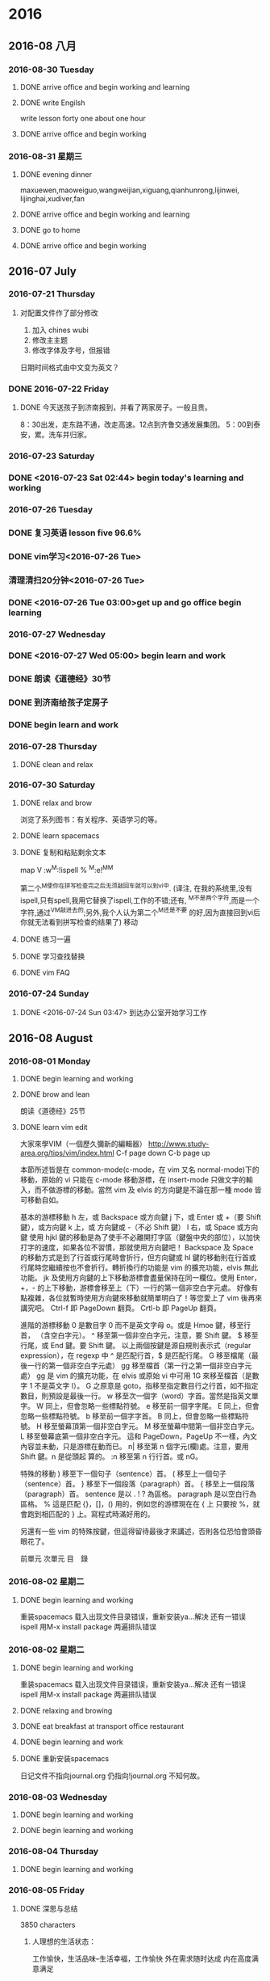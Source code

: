 
* 2016
** 2016-08 八月
*** 2016-08-30 Tuesday

**** DONE arrive office and begin working and learning
     CLOSED: [2016-08-30 Tue 05:13]
     :LOGBOOK:
     - State "DONE"       from "STARTED"    [2016-08-30 Tue 05:13]
     :END:

**** DONE write Engilsh
     CLOSED: [2016-08-30 二 09:00]
     :LOGBOOK:
     - State "DONE"       from "STARTED"    [2016-08-30 二 09:00]
     CLOCK: [2016-08-30 二 08:00]--[2016-08-30 二 09:00] =>  1:00
     :END:
write lesson forty one
about one hour

**** DONE arrive office and begin working
     CLOSED: [2016-08-30 二 14:05]
     :LOGBOOK:
     - State "DONE"       from "STARTED"    [2016-08-30 二 14:05]
     :END:
*** 2016-08-31 星期三

**** DONE evening dinner
     CLOSED: [2016-08-31 三 05:39]
     :LOGBOOK:
     - State "DONE"       from "STARTED"    [2016-08-31 三 05:39]
     :END:
maxuewen,maoweiguo,wangweijian,xiguang,qianhunrong,lijinwei,
lijinghai,xudiver,fan

**** DONE arrive office and begin working and learning
     CLOSED: [2016-08-31 三 08:01]
     :LOGBOOK:
     - State "DONE"       from "STARTED"    [2016-08-31 三 08:01]
     :END:

**** DONE go to home
     CLOSED: [2016-08-31 三 11:45]
     :LOGBOOK:
     - State "DONE"       from "STARTED"    [2016-08-31 三 11:45]
     :END:

**** DONE arrive office and begin working
     CLOSED: [2016-08-31 三 14:15]
     :LOGBOOK:
     - State "DONE"       from "STARTED"    [2016-08-31 三 14:15]
     :END:

** 2016-07 July
*** 2016-07-21 Thursday

**** 对配置文件作了部分修改
1. 加入 chines wubi
2. 修改主主题
3. 修改字体及字号，但报错
日期时间格式由中文变为英文？
*** DONE 2016-07-22 Friday
    CLOSED: [2016-07-22 Fri 19:10]
    :LOGBOOK:
    - State "DONE"       from "STARTED"    [2016-07-22 Fri 19:10]
    :END:

**** DONE 今天送孩子到济南报到，并看了两家房子。一般且贵。
     CLOSED: [2016-07-22 Fri 17:00]
     :LOGBOOK:
     - State "DONE"       from "STARTED"    [2016-07-22 Fri 19:13]
     CLOCK: [2016-07-22 Fri 08:30]--[2016-07-22 Fri 17:00] =>  8:30
     - State "STARTED"    from "DONE"       [2016-07-22 Fri 19:12]
     - State "DONE"       from "STARTED"    [2016-07-22 Fri 19:10]
     :END:
8：30出发，走东路不通，改走高速。12点到齐鲁交通发展集团。
5：00到泰安，累。洗车并归家。
*** 2016-07-23 Saturday

*** DONE <2016-07-23 Sat 02:44> begin today's learning and working
    CLOSED: [2016-07-23 Sat 02:46]
    :LOGBOOK:
    - State "DONE"       from "STARTED"    [2016-07-23 Sat 02:46]
    :END:
*** 2016-07-26 Tuesday

*** DONE 复习英语 lesson five 96.6%
    CLOSED: [2016-07-26 Tue 11:51]
    :LOGBOOK:
    - State "DONE"       from "STARTED"    [2016-07-26 Tue 11:51]
    CLOCK: [2016-07-26 Tue 11:28]--[2016-07-26 Tue 11:51] =>  0:23
    - State "STARTED"    from "WAITING"    [2016-07-26 Tue 11:28]
    - State "WAITING"    from "DONE"       [2016-07-26 Tue 09:17]
    - State "DONE"       from "STARTED"    [2016-07-26 Tue 09:17]
    CLOCK: [2016-07-26 Tue 09:16]--[2016-07-26 Tue 09:17] =>  0:01
    :END:

*** DONE vim学习<2016-07-26 Tue>
    CLOSED: [2016-07-26 Tue 09:09]
    :LOGBOOK:
    - State "DONE"       from "STARTED"    [2016-07-26 Tue 09:09]
    :END:
***  清理清扫20分钟<2016-07-26 Tue>
*** DONE <2016-07-26 Tue 03:00>get up and go office begin learning
    CLOSED: [2016-07-26 Tue 04:29]
    :LOGBOOK:
    - State "DONE"       from "STARTED"    [2016-07-26 Tue 04:29]
    - State "STARTED"    from "DONE"       [2016-07-26 Tue 04:28]
    - State "DONE"       from "STARTED"    [2016-07-26 Tue 04:27]
    CLOCK: [2016-07-26 Tue 03:23]--[2016-07-26 Tue 04:00] =>  0:37
    :END:
*** 2016-07-27 Wednesday

*** DONE <2016-07-27 Wed 05:00> begin learn and work
    CLOSED: [2016-07-27 Wed 06:14]
    :LOGBOOK:
    - State "DONE"       from "STARTED"    [2016-07-27 Wed 06:14]
    CLOCK: [2016-07-27 Wed 05:01]--[2016-07-27 Wed 05:03] =>  0:02
    :END:
*** DONE 朗读《道德经》30节
    CLOSED: [2016-07-27 Wed 06:13]
    :LOGBOOK:
    - State "DONE"       from "STARTED"    [2016-07-27 Wed 06:13]
    CLOCK: [2016-07-27 Wed 05:57]--[2016-07-27 Wed 06:13] =>  0:16
    :END:
*** DONE 到济南给孩子定房子
    CLOSED: [2016-07-27 Wed 14:25]
    :LOGBOOK:
    - State "DONE"       from "STARTED"    [2016-07-27 Wed 14:25]
    CLOCK: [2016-07-27 Wed 06:14]--[2016-07-27 Wed 14:25] =>  8:11
    :END:
*** DONE begin learn and work
    CLOSED: [2016-07-28 Thu 05:24]
    :LOGBOOK:
    - State "DONE"       from "STARTED"    [2016-07-28 Thu 05:24]
    CLOCK: [2016-07-28 Thu 04:02]--[2016-07-28 Thu 04:04] =>  0:02
    :END:
*** 2016-07-28 Thursday

**** DONE clean and relax
     CLOSED: [2016-07-28 Thu 06:51]
     :LOGBOOK:
     - State "DONE"       from "STARTED"    [2016-07-28 Thu 06:51]
     CLOCK: [2016-07-28 Thu 06:13]--[2016-07-28 Thu 06:51] =>  0:38
     :END:
*** 2016-07-30 Saturday

**** DONE relax and brow
     CLOSED: [2016-07-30 Sat 07:21]
     :LOGBOOK:
     - State "DONE"       from "STARTED"    [2016-07-30 Sat 07:21]
     CLOCK: [2016-07-30 Sat 06:03]--[2016-07-30 Sat 07:21] =>  1:18
     :END:
浏览了系列图书：有关程序、英语学习的等。

**** DONE learn spacemacs
     CLOSED: [2016-07-26 Tue 16:31]
     :LOGBOOK:
     - State "DONE"       from "STARTED"    [2016-07-26 Tue 16:31]
     :END:
**** DONE 复制和粘贴剩余文本
     CLOSED: [2016-07-29 Fri 15:09]
     :LOGBOOK:
     - State "DONE"       from "STARTED"    [2016-07-29 Fri 15:09]
     CLOCK: [2016-07-29 Fri 15:03]--[2016-07-29 Fri 15:09] =>  0:06
     :END:
  map V :w^M:!ispell % ^M:e!^M^M

  第二个^M使你在拼写检查完之后无须敲回车就可以到vi中.
  (译注, 在我的系统里,没有ispell,只有spell,我用它替换了ispell,工作的不错;还有,
  ^M不是两个字符,而是一个字符,通过^V^M敲进去的;另外,我个人认为第二个^M还是不要
  的好,因为直接回到vi后你就无法看到拼写检查的结果了)
   移动
**** DONE 练习一遍
     CLOSED: [2016-07-22 Fri 20:43]
     :LOGBOOK:
     - State "DONE"       from "STARTED"    [2016-07-22 Fri 20:43]
     CLOCK: [2016-07-22 Fri 20:25]--[2016-07-22 Fri 20:43] =>  0:18
     :END:
**** DONE 学习查找替换
     CLOSED: [2016-07-23 Sat 16:59]
     :LOGBOOK:
     - State "DONE"       from "STARTED"    [2016-07-23 Sat 16:59]
     CLOCK: [2016-07-23 Sat 16:45]--[2016-07-23 Sat 16:59] =>  0:14
     :END:
**** DONE vim FAQ

*** 2016-07-24 Sunday

**** DONE <2016-07-24 Sun 03:47> 到达办公室开始学习工作
     CLOSED: [2016-07-27 Wed 06:13]
     :LOGBOOK:
     - State "DONE"       from "STARTED"    [2016-07-27 Wed 06:13]
     CLOCK: [2016-07-24 Sun 03:48]--[2016-07-24 Sun 03:52] =>  0:04
     :END:
** 2016-08 August
*** 2016-08-01 Monday
**** DONE begin learning and working
     CLOSED: [2016-08-01 Mon 05:32]
     :LOGBOOK:
     - State "DONE"       from "STARTED"    [2016-08-01 Mon 05:32]
     CLOCK: [2016-08-01 Mon 03:38]--[2016-08-01 Mon 03:40] =>  0:02
     :END:

**** DONE brow and lean
     CLOSED: [2016-08-01 Mon 06:01]
     :LOGBOOK:
     - State "DONE"       from "STARTED"    [2016-08-01 Mon 06:01]
     CLOCK: [2016-08-01 Mon 05:35]--[2016-08-01 Mon 06:01] =>  0:26
     :END:
朗读《道德经》25节

**** DONE learn vim edit
     CLOSED: [2016-08-01 Mon 21:23]
     :LOGBOOK:
     - State "DONE"       from "STARTED"    [2016-08-01 Mon 21:23]
     CLOCK: [2016-08-01 Mon 19:29]--[2016-08-01 Mon 21:23] =>  1:54
     :END:
大家來學VIM（一個歷久彌新的編輯器）
http://www.study-area.org/tips/vim/index.html
C-f page down
C-b page up

本節所述皆是在 common-mode(c-mode，在 vim 又名 normal-mode)下的移動，原始的 vi 只能在 c-mode 移動游標，在 insert-mode 只做文字的輸入，而不做游標的移動。當然 vim 及 elvis 的方向鍵是不論在那一種 mode 皆可移動自如。


基本的游標移動
h  左，或 Backspace 或方向鍵
j  下，或 Enter 或 +（要 Shift 鍵），或方向鍵
k  上，或 方向鍵或 -（不必 Shift 鍵）
l  右，或 Space 或方向鍵
使用 hjkl 鍵的移動是為了使手不必離開打字區（鍵盤中央的部位），以加快打字的速度，如果各位不習慣，那就使用方向鍵吧！
Backspace 及 Space 的移動方式是到了行首或行尾時會折行，但方向鍵或 hl 鍵的移動則在行首或行尾時您繼續按也不會折行。轉折換行的功能是 vim 的擴充功能，elvis 無此功能。
jk 及使用方向鍵的上下移動游標會盡量保持在同一欄位。使用 Enter，+，- 的上下移動，游標會移至上（下）一行的第一個非空白字元處。
好像有點複雜，各位就暫時使用方向鍵來移動就簡單明白了！等您愛上了 vim 後再來講究吧。
 Ctrl-f    即 PageDown 翻頁。
Crtl-b    即 PageUp 翻頁。


進階的游標移動
0  是數目字 0 而不是英文字母 o。或是 Hmoe 鍵，移至行首，
   （含空白字元）。
^  移至第一個非空白字元，注意，要 Shift 鍵。
$  移至行尾，或 End 鍵。要 Shift 鍵。
以上兩個按鍵是源自規則表示式（regular expression），在 regexp 中 ^ 是匹配行首，$ 是匹配行尾。
 G  移至檔尾（最後一行的第一個非空白字元處）
gg 移至檔首（第一行之第一個非空白字元處）
gg 是 vim 的擴充功能，在 elvis 或原始 vi 中可用 1G 來移至檔首（是數字 1 不是英文字 l）。
G 之原意是 goto，指移至指定數目行之行首，如不指定數目，則預設是最後一行。
 w  移至次一個字（word）字首。當然是指英文單字。
W  同上，但會忽略一些標點符號。
e  移至前一個字字尾。
E  同上，但會忽略一些標點符號。
b  移至前一個字字首。
B  同上，但會忽略一些標點符號。
H  移至螢幕頂第一個非空白字元。
M  移至螢幕中間第一個非空白字元。
L  移至螢幕底第一個非空白字元。
這和 PageDown，PageUp 不一樣，內文內容並未動，只是游標在動而已。
 n| 移至第 n 個字元(欄)處。注意，要用 Shift 鍵。n 是從頭起
   算的。
:n 移至第 n 行行首。或 nG。


特殊的移動
)  移至下一個句子（sentence）首。
(  移至上一個句子（sentence）首。
}  移至下一個段落（paragraph）首。
{  移至上一個段落（paragraph）首。
sentence 是以 . ! ? 為區格。
paragraph 是以空白行為區格。
 %  這是匹配 {}，[]，() 用的，例如您的游標現在在 { 上
   只要按 %，就會跑到相匹配的 } 上。寫程式時滿好用的。


另還有一些 vim 的特殊按鍵，但這得留待最後才來講述，否則各位恐怕會頭昏眼花了。

前單元	次單元	目　錄

*** 2016-08-02 星期二

**** DONE begin learning and working
     CLOSED: [2016-08-02 Tue 05:13]
     :LOGBOOK:
     - State "DONE"       from "STARTED"    [2016-08-02 Tue 05:13]
     CLOCK: [2016-08-02 二 05:02]--[2016-08-02 Tue 05:13] =>  0:11

     :END:
重装spacemacs
载入出现文件目录错误，重新安装ya...解决
还有一错误ispell
用M-x install package 两遍排队错误

*** 2016-08-02 星期二

**** DONE begin learning and working
     CLOSED: [2016-08-02 Tue 05:13]
     :LOGBOOK:
     - State "DONE"       from "STARTED"    [2016-08-02 Tue 05:13]
     CLOCK: [2016-08-02 二 05:02]--[2016-08-02 Tue 05:13] =>  0:11

     :END:
重装spacemacs
载入出现文件目录错误，重新安装ya...解决
还有一错误ispell
用M-x install package 两遍排队错误

**** DONE relaxing and browing
     CLOSED: [2016-08-02 Tue 07:01]
     :LOGBOOK:
     - State "DONE"       from "STARTED"    [2016-08-02 Tue 07:01]
     CLOCK: [2016-08-02 Tue 06:49]--[2016-08-02 Tue 07:01] =>  0:12
     :END:

**** DONE eat breakfast at transport office restaurant
     CLOSED: [2016-08-02 Tue 08:09]
     :LOGBOOK:
     - State "DONE"       from "STARTED"    [2016-08-02 Tue 08:09]
     :END:

**** DONE begin learning and work
     CLOSED: [2016-08-02 Tue 11:28]
     :LOGBOOK:
     - State "DONE"       from "STARTED"    [2016-08-02 Tue 11:28]
     CLOCK: [2016-08-02 Tue 08:09]--[2016-08-02 Tue 08:11] =>  0:02
     :END:

**** DONE 重新安装spacemacs
     CLOSED: [2016-08-02 Tue 19:08]
     :LOGBOOK:
     - State "DONE"       from "STARTED"    [2016-08-02 Tue 19:08]
     CLOCK: [2016-08-02 Tue 18:50]--[2016-08-02 Tue 19:08] =>  0:18
     :END:
日记文件不指向journal.org 仍指向!journal.org
不知何故。
*** 2016-08-03 Wednesday

**** DONE begin learning and working
     CLOSED: [2016-08-03 Wed 06:36]
     :LOGBOOK:
     - State "DONE"       from "STARTED"    [2016-08-03 Wed 06:36]
     CLOCK: [2016-08-03 Wed 04:19]--[2016-08-03 Wed 04:24] =>  0:05
     :END:

**** DONE begin learning and working
     CLOSED: [2016-08-03 Wed 07:52]
     :LOGBOOK:
     - State "DONE"       from "STARTED"    [2016-08-03 Wed 07:52]
     :END:
*** 2016-08-04 Thursday

**** DONE begin learning and working
     CLOSED: [2016-08-04 Thu 07:01]
     :LOGBOOK:
     - State "DONE"       from "STARTED"    [2016-08-04 Thu 07:01]
     CLOCK: [2016-08-04 Thu 03:46]--[2016-08-04 Thu 03:48] =>  0:02
     :END:
*** 2016-08-05 Friday

**** DONE 深思与总结
     CLOSED: [2016-08-05 Fri 11:16]
     :LOGBOOK:
     - State "DONE"       from "STARTED"    [2016-08-05 Fri 11:16]
     CLOCK: [2016-08-05 Fri 08:54]--[2016-08-05 Fri 11:16] =>  2:22
     :END:
3850 characters
***** 人理想的生活状态：
 工作愉快，生活品味--生活幸福，工作愉快
 外在需求随时达成
 内在高度满意满足

****** 如何实现

******* 工作：
 终身学习，具有世界眼光及必备知识、技能
 实现当前工作环境中无压、自信、掌控一切。

******* 用最好的高效工具（到达同一目标：一个步行的人无法和一个开车的竞争）

******* 如：搞计算机一定要用：
 硬件：Mac book pro Mac pro
 手机：iphone(or sumsung)
 手表：iwatch(or Gear S2)
 ipad
 耳机：蓝牙4.0以上

******* 汽车：要么不买。安全，省心。
 B级车以上。你的生命比世界上任何一款车都贵。家庭离不了你。

******* 家居：环保

******* 饮食：无害、安全

******* 衣着：少次、品味。不着过期衣服。

******* 做精英就要过异于常人的生活，要比常人付出更多。

******* 软件：

******** 良好的生活及工作习惯

******** 精确管理自己的时间

******** 科学整理自己的知识构架并时时回顾、实践、提升、应用、推广。
（修之于身，其德乃真；修之于家，其德乃馀；修之于乡，其德乃长；修之于国，其德乃丰；修之于天下，其德乃普）
  全面：工作、管理、家庭、生活、时事、工具、语言等。
  例：

******** 编辑器：纯文本的-spacemacs
(即有vim的高效、智能、又有emacs的可扩充、定制。无可披敌，所向披)

******** GTD Getting Things Doing

******** Emacs Org

******** English learning

******* work:
  ERP
  Project: Redmaine
 E-learning: Moodle(mooc)
 big data:docker
 file manger: github
 dictionary:Youdao
 edit and print:Latex
 program language:C;Ruby;lisp;html 5
 database: Reails?
 application:only apple

 hero: emacs linux latex ruby Facebook google apple

***** 需要别人认同吗？no!

****** 在国人眼里：
正言若反。
知者不博，博者不知；
知者不言，言者不知；
信言不美，美言不信。
善者不辩，辩者不善。

上士闻道，勤而行之。
中士闻道，若存若亡。
下士闻道，大笑之。
不笑不足以为道。

常循准则：
千里之行，始于足下。
慎终如始。
欲先民，必以身后之。
欲上民，必以言下之。
善用人者，为之下。

既以为人已愈有，
既以与人已愈多。

行不言之教，
为而不恃，功成而弗居。
多言数穷，不如守中。
为而为争。

上善若水：
水善利万物而不争，处众人之所恶，故几于道。

物的态度：
金玉满堂，莫之能守；宝贵而骄，自遗其咎。
功遂身退，天之道也。

去甚、去奢、去泰

知人者智，自知者明。
胜人者有力，自胜者强。
知足者富。
强行者有志，不失其所者久。
死而不亡者寿。

质真若渝；大器晚成。
知足不辱，知止不殆。

祸莫大于不知足；咎莫大于欲得。

生而不有，为而不恃，长而不宰。是谓玄德。

祸兮福之所倚，
福兮祸之所伏。

困难于其易
为大于其细。
天下难事，必作于易。
天下大事，必作于细。
轻诺必寡信，多易必多难。

为之于未有，治之于未乱。

天之道，损有余而补不足。
人之道，损不足以奉有余。

有时间多读易经：中国人的至圣哲学

****** 我的改变：
始于工具的改变：Mac pro 2015年9月3号
学习Mac系统，高效、协同、共享。
开始学习管理：精细管理
查找工具：找到Redmine
布署实践，扩展到云、大数据、移动互联
知道了：docker
排版：latex
文件管理：github
纯文本编辑工具emacs,实践两个多月后深入学习
后又发现更好的：spacemacs 并学习vim高效、智能的编辑
知道了GTD Getting Things Doing
一个月后实践并逐步完善。

每天该干什么？干了什么？用时多少？都有详细的历程及记录。
为了更好地掌握最新知识，开始学习英语，从2015年10月开始，已历时半年以上。相当于学
前水平，小学一年级不到。
还不会说，一个一年级的学生可以与人无障碍交流，自己还达不到。
按自己学习中文的历程来学习英语，不求快，不功利，乐在其中。
随学随用，阅读英语原版手册，纯英文软件的使用，用英语记简单的笔记。
可以大大提高程序开发语言的学习实践效率。

****** 今后打算：在适当时机：
first:learn Lisp
Second: Learn Ruby
Third: database
Four: Big data
Five: Swift
apple app
At the sametime collect knowlege and sort and pushed.

******* work: three years fished ERP Moodle

 ISO 9001
 education notes
 Product quality evaluation
 fine management

******* 概念的提出及其内涵

 由笔者提出的"精细管理工程"，是指企业按照"五精四细"的思路与方法，对企业的管理进行
 精细化改造的工程。"五精四细"是精细管理工程的核心内容，其内涵是：

 五精

 1、精华：企业需要有效运用、创造、输出全球范围内的文化精华（含企业精神）、技术精
 华、智慧精华等来指导、促进企业的发展。

 2、精髓：企业管理科学众所周知，企业管理理论也已成熟，但深谙和运用管理精髓的企业
 家或企业管理者为数并不多，要想成为一个成功发展的企业，企业必须拥有那些为数不多的、
 深谙和运用企业管理精髓的企业家和一批企业管理者，只有这样，企业管理的精髓才能够在
 企业成功发展中得到充分运用忽然发展。

 3、精品：企业需要把握好产品质量精品的特性、处理好质量精品与零缺陷之间的关系，建
 立确保质量精品形成的体系，为企业形成核心竞争力和创建品牌奠定基础。

 4、精通：市场似江河与海洋，企业和客户的产品、原料等物流是流出和流入江河与海洋的
 水流，企业需要精致打造畅通于市场的渠道，精致建好畅通于客户的管道。

 5、精密：企业内部凡有分工协作和前后工序关系的部门与环节，其配合与协作需要精密；
 与企业生存、发展的环境的适宜性需要精密，与企业相关联的机构、客户、消费者的关系需
 要精密。

 四细

 1、细分市场和客户，全面准确把握市场变化和客户需求，企业发展战略和产品定位准。
 2、细分企业组织机构中的职能和岗位，企业管理体系健全，责权利明确、到位。
 3、细化分解每一个战略、决策、目标、任务、计划、指令，使之落实到人。
 4、细化企业管理制度的编制、实施、控制、检查、激励等程序、环节，做到制度到位。
 指在工作中,将各种任务分解明确,责任到人,严格要求,全面落实,既要从宏观上统筹,又要在
 微观上研究与落实.这个名词最初是由山西省灵时县教育局长田应松在2005年教育工作会议
 上提出,并被各行业广泛流传.

 管理学概念?


 将某项工作或者某个流程细化，使其具有可知性和可控性。通过细化，能够让员工真正了解
 这项工作或流程的每个环节或每个可能影响最终结果的因素，从而认识其规律；有了可知性
 才能有可控性，在可知性的基础之上，管理者和员工能够把握好每一个环节，规避不利因素，
 发挥有利因素使工作结果向想要的方向发展。?

 对地方政府投融资平台的管理启示

 精细管理所倡导的资源利用效率最大化、管理规范化和责任制度是值得投融资平台认真研究
 和借鉴的。

 第一，投融资平台要加强对存量资产的管理。目前，投融资平台的存量资产包括政府划入资
 产、自建资产和购入资产。这些资产中有许多经营性资产或者可阶段经营资产，比如公司名
 下房地产和整理完毕尚未出让的土地，可以通过租售方式增加平台的现金收入。

 第二，投融资平台管理需要跟进一步制度化。许多中小平台尚未建立起基本的管理制度框架，
 人浮于事。已制定的制度在执行过程中存在流程不合理、实施困难。为了提升集团的管理效
 率，提高员工执行力，平台规范化势在必行。

 第三，平台管理必须明确权责。责任制度是精细管理的核心，通过对平台内部流程执行责任
 的明晰化，建立企业员工的责任感是平台精细管理的关键。通过建立岗位说明书，明确员工
 责任。

 以上来源于 百度百科

 下学期工作安排与分工：

 平台布署与技术支撑：张青
 教学管理任务下达及管理：李倩
 所有设备进入ERP管理
 所有教学活动档案标准化、电子化、公开、共享、协同。
 每门课选取世界或国内现有内容建立在线课程。
 教师建立作业库并答疑、定成绩。平时成绩及每个学生成绩始终在线，供家长、教师、学习
 浏览。
 建立计算机科学知识库系统，大家共同搜集并书写。
 学生管理：陈振超
 全部学生进入ERP系统，实现自动考勤，统计。
 班主任是班级经理，学生顾员，体验ERP职业岗位。
*** 2016-08-06 Saturday

**** 昨天下午到济南
12：40出发2：40到济南，车程2小时。
打扫地板9次。基本就位。

**** DONE 今天早上3：00起。
     CLOSED: [2016-08-06 Sat 10:18]
     :LOGBOOK:
     - State "DONE"       from "STARTED"    [2016-08-06 Sat 10:18]
     CLOCK: [2016-08-06 Sat 10:17]--[2016-08-06 Sat 10:18] =>  0:01
     :END:
到车里复习三课。温故知新。真理。
知识学习到永远不忘才算完成。
特别是语言，达到听懂、会写、熟用。才行
不求快。只求会。
8:40给物业打电话，来修下水。最报还是自己做的。不过把手弄破了。以后要千万小心。活只能让别人干。
淋溶头移位完成。
其它已发短信给房主。没回。再落实。
*** 2016-08-08 Monday

**** DONE relax and listening Engish songs
     CLOSED: [2016-08-08 Mon 07:03]
     :LOGBOOK:
     - State "DONE"       from "STARTED"    [2016-08-08 Mon 07:03]
     CLOCK: [2016-08-08 Mon 06:27]--[2016-08-08 Mon 07:03] =>  0:36
     :END:

**** DONE notes
     CLOSED: [2016-08-08 一 11:49]
     :LOGBOOK:
     - State "DONE"       from "STARTED"    [2016-08-08 一 11:49]
     CLOCK: [2016-08-08 一 11:21]--[2016-08-08 一 11:49] =>  0:28
     :END:
作者：Bird Frank
链接：http://www.zhihu.com/question/19712884/answer/49422221
来源：知乎
著作权归作者所有，转载请联系作者获得授权。

我基本没有使用过vim，因此只针对Emacs的情况来说。其实最初是想针对
为什么有的程序员极度推崇 Vim 和 Emacs，却对 IDE 嗤之以鼻？?? - 编程这个问题进行
回答的，但是第一，我并不会对任何IDE或使用IDE的人“嗤之以鼻”，其次我也不认为一个认真的
Emacs用户会对IDE嗤之以鼻，因此就没法回答这个以“为什么”开头的问题了。后来发现我
想说的内容针对现在这个问题更合适，所以就发到这里来啦。


先说说Emacs和IDE比较的问题。Emacs不是一个简单的文本编辑器，能做到事情远远超过IDE。
如果只用Emacs来编写代码，那么相当于拿了一把瑞士军刀却只用它的主刀片。


说说我自己吧，以前我用Eclipse写J2EE软件，后来用Textmate写RoR软件；用Word写文档，
还要一个工具来画UML图，导出成图片后再插入Word文档。到了Mac上以后改用Pages，流程
还是差不多。用Evernote记笔记，用过一些GTD的软件来做任务管理，尝试过几次写博客，
都是在浏览器里直接编辑的那种。


目前这些任务都在Emacs里完成啦：

+ RoR的代码自然在Emacs里完成，前两个月刚在Emacs里配了Android的开发环境开始学习
  Android。iOS的软件还是用xCode，主要因为目前基本不做iOS的开发，只是偶尔看看别人
  的代码，做些小修改，因此暂时没有在Emacs里配开发环境。

+ 技术文档用org-mode写，然后导出成PDF；UML图用PlantUML画，在org-mode里一气呵成，
  再也不用在不同软件间倒来倒去了。而且可以在文档里插入带语法高亮的源代码，这一点
  我现在也不知道怎么在Word或Pages来实现。

+ Evernote的编辑功能实在太弱，又不支持Markdown，因此目前正在逐渐用org-mode来代替。
  用了deft插件，搜索笔记非常方便。

+ 博客的话用jekyll，自然也是在Emacs里用Markdown写，然后再发布到github上。这个答
  案就是在Emacs里写的，稍后只要做下```git push```就可以发布到我的博客上去了。

+ 任务管理也是用org-mode，接下去准备尝试把日程管理也从Calendar切换到org-mode来。

所有这些任务都有一个共同点，就是他们都有很多文字输入和编辑工作。如果象以前那样要
用不同软件来完成的话，每个软件的编辑功能多少都有些不同，强弱差别非常大。而统一使
用Emacs以后，虽然Emacs的学习曲线有些陡，但是只要学会了以后，在所有这些任务中都能
用到。而且因为专注一个软件，每天大量的时间使用它，很快就很学会和数量使用了。


Emacs有强大的定制功能，可以完全根据个人的习惯、喜好来把它“调教”成个人专属的功
能。而且这种“定制化”的投资对于上述的所有任务都有价值，投资回报超高。


可以说使用Emacs完成的任务越多，用在学习和定制化上的“投资”就越有价值。

使用Emacs的另一个原因是为了贯彻KISS（Keep It Simple）原则。有人可能觉得Emacs超复
杂，并且因此而望而却步，不愿意去学习它。但是一旦学会了，用一个Emacs来代替一堆其
它软件的时候，你就会发现生活一下子简单了很多。不再需要面对很多软件上面那些根本不
会用到的菜单、按钮，而只专注于完成日常任务所需要的那些最常用的功能上，然后用最有
效率的方式去完成它们。

作者：Bird Frank
链接：http://www.zhihu.com/question/19712884/answer/49422221
来源：知乎
著作权归作者所有，转载请联系作者获得授权。

我基本没有使用过vim，因此只针对Emacs的情况来说。其实最初是想针对
为什么有的程序员极度推崇 Vim 和 Emacs，却对 IDE 嗤之以鼻？?? - 编程这个问题进行
回答的，

但是第一，我并不会对任何IDE或使用IDE的人“嗤之以鼻”，其次我也不认为一个认真的
Emacs用户会对IDE嗤之以鼻，因此就没法回答这个以“为什么”开头的问题了。后来发现我
想说的内容针对现在这个问题更合适，所以就发到这里来啦。


先说说Emacs和IDE比较的问题。Emacs不是一个简单的文本编辑器，能做到事情远远超过IDE。
如果只用Emacs来编写代码，那么相当于拿了一把瑞士军刀却只用它的主刀片。


说说我自己吧，以前我用Eclipse写J2EE软件，后来用Textmate写RoR软件；用Word写文档，
还要一个工具来画UML图，导出成图片后再插入Word文档。到了Mac上以后改用Pages，流程
还是差不多。用Evernote记笔记，用过一些GTD的软件来做任务管理，尝试过几次写博客，
都是在浏览器里直接编辑的那种。


目前这些任务都在Emacs里完成啦：

+ RoR的代码自然在Emacs里完成，前两个月刚在Emacs里配了Android的开发环境开始学习
  Android。iOS的软件还是用xCode，主要因为目前基本不做iOS的开发，只是偶尔看看别人
  的代码，做些小修改，因此暂时没有在Emacs里配开发环境。
+ 技术文档用org-mode写，然后导出成PDF；UML图用PlantUML画，在org-mode里一气呵成，
  再也不用在不同软件间倒来倒去了。而且可以在文档里插入带语法高亮的源代码，这一点
  我现在也不知道怎么在Word或Pages来实现。
+ Evernote的编辑功能实在太弱，又不支持Markdown，因此目前正在逐渐用org-mode来代替。
  用了deft插件，搜索笔记非常方便。
+ 博客的话用jekyll，自然也是在Emacs里用Markdown写，然后再发布到github上。这个答
  案就是在Emacs里写的，稍后只要做下```git push```就可以发布到我的博客上去了。
+ 任务管理也是用org-mode，接下去准备尝试把日程管理也从Calendar切换到org-mode来。

所有这些任务都有一个共同点，就是他们都有很多文字输入和编辑工作。如果象以前那样要
用不同软件来完成的话，每个软件的编辑功能多少都有些不同，强弱差别非常大。而统一使
用Emacs以后，虽然Emacs的学习曲线有些陡，但是只要学会了以后，在所有这些任务中都能
用到。而且因为专注一个软件，每天大量的时间使用它，很快就很学会和数量使用了。


Emacs有强大的定制功能，可以完全根据个人的习惯、喜好来把它“调教”成个人专属的功
能。而且这种“定制化”的投资对于上述的所有任务都有价值，投资回报超高。


可以说使用Emacs完成的任务越多，用在学习和定制化上的“投资”就越有价值。

使用Emacs的另一个原因是为了贯彻KISS（Keep It Simple）原则。有人可能觉得Emacs超复
杂，并且因此而望而却步，不愿意去学习它。但是一旦学会了，用一个Emacs来代替一堆其
它软件的时候，你就会发现生活一下子简单了很多。不再需要面对很多软件上面那些根本不
会用到的菜单、按钮，而只专注于完成日常任务所需要的那些最常用的功能上，然后用最有
效率的方式去完成它们。

http://link.zhihu.com/?target=http%3A//www.cnblogs.com/zhuweisky/p/4811408.html
*** 2016-08-09 Tuesday

**** DONE go home
     CLOSED: [2016-08-09 Tue 12:15]
     :LOGBOOK:
     - State "DONE"       from "STARTED"    [2016-08-09 Tue 12:15]
     :END:

**** DONE start learn
     CLOSED: [2016-08-09 Tue 14:56]
     :LOGBOOK:
     - State "DONE"       from "STARTED"    [2016-08-09 Tue 14:56]
     :END:
*** 2016-08-11 星期四

**** DONE arrived office and begin learning
     CLOSED: [2016-08-11 四 03:59]
     :LOGBOOK:
     - State "DONE"       from "STARTED"    [2016-08-11 四 03:59]
     :END:

**** DONE 友杰到家商谈事情
     CLOSED: [2016-08-11 四 21:49]
     :LOGBOOK:
     - State "DONE"       from "STARTED"    [2016-08-11 四 21:49]
     CLOCK: [2016-08-11 四 19:43]--[2016-08-11 四 21:00] =>  1:17
     - State "STARTED"    from "DONE"       [2016-08-11 四 21:43]
     :END:
     - State "DONE"       from "STARTED"    [2016-08-11 四 21:43]
*** 2016-08-12 星期五

**** DONE arrive office and begin learning
     CLOSED: [2016-08-12 五 05:02]
     :LOGBOOK:
     - State "DONE"       from "STARTED"    [2016-08-12 五 05:02]
     :END:

**** DONE begin learn and work
     CLOSED: [2016-08-12 五 08:12]
     :LOGBOOK:
     - State "DONE"       from "STARTED"    [2016-08-12 五 08:12]
     :END:
早上送夫人到校门口；
晒乔麦皮；
遇陈茂周
夏季招生近二百人；超完任务。
校企合作18人文科完成，欠理科；采取措施动员。

**** 学到的技能
在agenda中
.到today
b前一天
f后一天
配色misterioso非常好，只需把背景改为dark

**** 重大事项
今天组织部反馈有两项不准：
1.配偶持有护照不准
2.配偶、子女、本人股票不准。
*** 2016-08-13 Saturday

**** DONE arrive office and begin learning with work
     CLOSED: [2016-08-13 Sat 05:25]
     :LOGBOOK:
     - State "DONE"       from "STARTED"    [2016-08-13 Sat 05:25]
     :END:
It is very hot.

**** 已安排晚上冢聚会
高宗伟负责联系
已安排妥当。四家：田托、高宗伟、胡希锋、孙晓东

**** today clean up balcony
汗流夹背
*** 2016-08-14 星期日

**** DONE arrive office and begin working
     CLOSED: [2016-08-14 日 04:25]
     :PROPERTIES:
     :ID:       A6C6352F-28ED-44C8-AF47-9D279F66DE93
     :END:
     :LOGBOOK:
     - State "DONE"       from "STARTED"    [2016-08-14 日 04:25]
     :END:

**** evening in a reastaurant celebrate something and eat dinner.
at the party attend tiantuo.gaozongwei family sunxiaodong's family

**** DONE go home and eat breakfast
     CLOSED: [2016-08-14 日 07:07]
     :LOGBOOK:
     - State "DONE"       from "STARTED"    [2016-08-14 日 07:07]
     :END:

**** DONE arrive office
     CLOSED: [2016-08-14 日 08:46]
     :LOGBOOK:
     - State "DONE"       from "STARTED"    [2016-08-14 日 08:46]
     :END:
clean and get to order
The weather is very hot.

**** DONE arrive office and learning
     CLOSED: [2016-08-14 日 14:13]
     :LOGBOOK:
     - State "DONE"       from "STARTED"    [2016-08-14 日 14:13]
     :END:
*** 2016-08-15 Monday

**** DONE arrive office and begin learning
     CLOSED: [2016-08-15 Mon 04:04]
     :LOGBOOK:
     - State "DONE"       from "STARTED"    [2016-08-15 Mon 04:04]
     :END:

**** arrive office and begin learning
*** 2016-08-16 星期二

**** arrived office and begin learning
<2016-08-16 二 04:16>
every lesson learn three times?
Done is better than profact.
Facebook

**** DONE browers and search
     CLOSED: [2016-08-16 二 05:56]
     :LOGBOOK:
     - State "DONE"       from "STARTED"    [2016-08-16 二 05:56]
     CLOCK: [2016-08-16 二 05:19]--[2016-08-16 二 05:56] =>  0:02
     :END:
Done it is better than profact.
** 2016-08 八月
*** 2016-08-16 星期二

**** arrived office and begin work

**** DONE 陪同夫人孩子购物
     CLOSED: [2016-08-16 二  17:47]
     :LOGBOOK:
     - State "DONE"       from "STARTED"    [2016-08-16 二 18:03]
     CLOCK: [2016-08-16 二 14:02]--[2016-08-16 二 17:47] =>  3:45
     :END:

累啊，在车里休息了一会。
***** 2016-08-17 星期三

****** DONE arrive office and begin work
       CLOSED: [2016-08-17 三 05:13]
       :LOGBOOK:
       - State "DONE"       from "STARTED"    [2016-08-17 三 05:13]
       :END:
  It is raining heavyly
  Tommow my daughter will marry and wedding.
***** 2016-08-18 星期四

****** DONE my daughter is married.
       CLOSED: [2016-08-18 四 17:31]
       :LOGBOOK:
       - State "DONE"       from "STARTED"    [2016-08-18 四 17:31]
       CLOCK: [2016-08-18 四 04:46]--[2016-08-18 四 17:31] => 12:45
       :END:

****** DONE go home and relax
       CLOSED: [2016-08-18 四 21:03]
       :LOGBOOK:
       - State "DONE"       from "STARTED"    [2016-08-18 四 21:03]
       :END:
***** 2016-08-19 星期五

****** DONE arrive office and begin work and learn
       CLOSED: [2016-08-19 五 04:52]
       :LOGBOOK:
       - State "DONE"       from "STARTED"    [2016-08-19 五 04:52]
       :END:

****** DONE 朗读《道德经》20余节
       CLOSED: [2016-08-19 五 07:03]
       :LOGBOOK:
       - State "DONE"       from "STARTED"    [2016-08-19 五 07:03]
       CLOCK: [2016-08-19 五 06:48]--[2016-08-19 五 07:03] =>  0:15
       :END:

****** The main work before going abroad is learning English

****** It's raining heavy.
*** 2016-08-20 星期六

**** DONE arrive office and begin work and learn
     CLOSED: [2016-08-20 六 04:50]
     :LOGBOOK:
     - State "DONE"       from "STARTED"    [2016-08-20 六 04:50]
     :END:
*** 2016-08-21 Sunday

**** arrive office and begin work and learn
has angry

**** DONE search Done is better than perfect.
     CLOSED: [2016-08-21 Sun 09:43]
     :LOGBOOK:
     - State "DONE"       from "STARTED"    [2016-08-21 Sun 09:43]
     CLOCK: [2016-08-21 Sun 08:21]--[2016-08-21 Sun 09:43] =>  1:22
     :END:
Facebook的标语
http://www.ruanyifeng.com/blog/2012/02/facebook_slogans.html

七个对我最重要的职业建议（译文）
七个对我最好的职业建议（精简版）
作者：Nicholas C. Zakas
译者：阮一峰
原文网址：https://www.nczonline.net/blog/2013/10/15/the-best-career-advice-ive-received/

***** 一、不要别人点什么，就做什么
 我的第一份工作，只干了8个月，那家公司就倒闭了。我问经理，接下来我该怎么办，他说：
"小伙子，千万不要当一个被人点菜的厨师，别人点什么，你就烧什么。不要接受那样一份
工作，别人下命令你该干什么，以及怎么干。你要去一个地方，那里的人肯定你对产品的想
法，相信你的能力，放手让你去做。"
 我从此明白，单单实现一个产品是不够的，你还必须参与决定怎么实现。好的工程师并不
 仅仅服从命令，而且还给出反馈，帮助产品的拥有者改进它。


***** 二、推销自己
 我进入雅虎公司以后，经理有一天跟我谈话，他觉得我还做得不够。
 "你工作得很好，代码看上去不错，很少出Bug。但是，问题是别人都没看到这一点。为了
 让其他人相信你，你必须首先让别人知道你做了什么。你需要推销自己，引起别人的注意。
 "

 我这才意识到，即使做出了很好的工作，别人都不知道，也没用。做一个角落里静静编码
 的工程师，并不可取。你的主管会支持你，但是他没法替你宣传。公司的其他人需要明白
 你的价值，最好的办法就是告诉别人你做了什么。一封简单的Email："嗨，我完成了XXX，
 欢迎将你的想法告诉我"，就很管用。

***** 三、学会带领团队
 工作几年后，已经没人怀疑我的技术能力了，大家知道我能写出高质量的可靠代码。有一
 次，我问主管，怎么才能得到提升，他说：

 "当你的技术能力过关以后，就要考验你与他人相处的能力了。"
 于是，我看到了，自己缺乏的是领导能力，如何带领一个团队，有效地与其他人协同工作，
 取到更大的成果。


***** 四、生活才是最重要的
 有一段时间，我在雅虎公司很有挫折感，对公司的一些做法不认同，经常会对别人发火。
 我问一个同事，他怎么能对这种事情保持平静，他回答：

 "你要想通，这一切并不重要。有人提交了烂代码，网站下线了，又怎么样？工作并不是你
的整个生活。它们不是真正的问题，只是工作上的问题。真正重要的事情都发生在工作以外。
我回到家，家里人正在等我，这才重要啊。"
从此，我就把工作和生活分开了，只把它当作"工作问题"看待。这样一来，我对工作就总
 能心平气和，与人交流也更顺利了。


***** 五、自己找到道路
 我被提升为主管以后，不知道该怎么做。我请教了上级，他回答：
 "以前都是我们告诉你做什么，从现在开始，你必须自己回答这个问题了，我期待你来告诉
 我，什么事情需要做。"

 很多工程师都没有完成这个转变，如果能够做到，可能就说明你成熟了，学会了取舍。你
 不可能把时间花在所有事情上面，必须找到一个重点。


***** 六、把自己当成主人
 我每天要开很多会，有些会议我根本无话可说。我对一个朋友说，我不知道自己为什么要
 参加这个会，也没有什么可以贡献，他说：

 "不要再去开这样的会了。你参加一个会，那是因为你参与了某件事。如果不确定自己为什
 么要在场，就停下来问。如果这件事不需要你，就离开。不要从头到尾都静静地参加一个
 会，要把自己当成负责人，大家会相信你的。"
 从那时起，我从没有一声不发地参加会议。我确保只参加那些需要我参加的会议。

***** 七、找到水平更高的人
 最后，让我从自己的经历出发，给我的读者一个建议。
 "找到那些比你水平更高、更聪明的人，尽量和他们在一起，吃饭或者喝咖啡，向他们讨教，
 了解他们拥有的知识。你的职业，甚至你的生活，都会因此变得更好。"


***** 乔布斯的管理课

http://www.ruanyifeng.com/blog/2014/10/real-leadership-lessons-of-steve-jobs.html

****** 一、保持专注
 1997年，乔布斯重新执掌濒临破产的苹果公司。那时，苹果公司有庞大的产品线，单单
 Macintosh电脑就有十几个版本。乔布斯决定砍掉大部分产品。

 products
 他在白板上画了一个2x2的网格。"这才是我们要的，"在两栏的底部，他写下"普通消费者"
 （Consumer）和"专业用户"（Pro），在两行的前端他写下"桌面设备"（Desktop）和"便携
 设备"（Portable）。他告诉团队，我们的工作就是要生产四个伟大的产品，表格的每一格
 代表一个产品，其余的产品应该全部取消。

 还有一次，乔布斯问大家："我们下一步最应该做的10件事是什么？"，大家七嘴八舌，列
 出了10件事。乔布斯划掉了后面7件，说我们只做最前面的3件。


****** 二、保持简单
 乔布斯参观施乐公司的Palo Alto实验室，见到了刚刚发明的鼠标。他一下子被吸引住了。
 Palo Alto
 回来以后，他告诉设计人员，立刻仿造一个。但是，施乐公司的鼠标有三个键，乔布斯要
 求苹果的鼠标只能有一个键。

 Apple II mouse
 设计iPod操作界面时，乔布斯坚持最多只需三次点击，用户就能完成所有操作。
 乔布斯经常问别人，你觉得有没有什么东西过于复杂了？他以此作为参考，决定下一步要
 开发的产品。


****** 三、追求完美
 乔布斯从小养成追求完美的性格。有一次，他与父亲在后院搭篱笆。父亲要求篱笆的背面
 也要精心施工。乔布斯说："谁会去看篱笆的背面？"父亲回答："你会看到。"

 Macintosh Case
 开发Macintosh电脑时，他不顾整个团队的反对，要求机箱内部的电路板和电线也要整齐美
 观。设计定案后，他把设计人员的签名镌刻在机箱上，"真正的工匠都对自己的作品签名"。


****** 四、重视设计
 乔布斯重返苹果后的第一件产品，是彩色的桌面电脑iMac。它的顶部有一个把手，并不是
 那么有用，有谁会提着桌面电脑走来走去呢？

 iMac
 生产部门希望去掉这个把手，这样可以降低成本。但是，乔布斯坚持要加上。因为，他觉
 得普通消费者仍然对电脑有敬畏感，认为那是高深莫测的产品。他希望，苹果的产品能够
 给人一种友好的、平易近人的、易于操作的感觉。这个把手可以传递这样的信号，仿佛在
 那里说，快来使用我吧。

***** 一个合格的程序员应该读过哪些书
http://blog.pfan.cn/art/53720.html

**** DONE arrive office begin work
     CLOSED: [2016-08-21 日 18:41]
     :LOGBOOK:
     - State "DONE"       from "STARTED"    [2016-08-21 日 18:41]
     CLOCK: [2016-08-21 Sun 13:50]--[2016-08-21 Sun 13:51] =>  0:01
     :END:

**** DONE browse Yin wang's pages
     CLOSED: [2016-08-21 Sun 15:06]
     :LOGBOOK:
     - State "DONE"       from "STARTED"    [2016-08-21 Sun 15:06]
     CLOCK: [2016-08-21 Sun 14:18]--[2016-08-21 Sun 15:06] =>  0:48
     :END:

**** DONE browse and learn
     CLOSED: [2016-08-21 Sun 18:28]
     :LOGBOOK:
     - State "DONE"       from "STARTED"    [2016-08-21 Sun 18:28]
     CLOCK: [2016-08-21 Sun 17:41]--[2016-08-21 Sun 18:28] =>  0:47
     :END:
阅读程序猿的呐喊

**** org-mac-link
https://zilongshanren.com/blog/2015-07-19-add-org-mode-support.html

**** DONE Elisp learning
     CLOSED: [2016-08-21 日 21:30]
     :LOGBOOK:
     - State "DONE"       from "STARTED"    [2016-08-21 日 21:30]
     CLOCK: [2016-08-21 日 20:29]--[2016-08-21 日 21:30] =>  0:01
     :END:
begin learn Elisp and Ruby
*** 2016-08-22 星期一

**** DONE arrive office and begin working and learning
     CLOSED: [2016-08-22 一 04:24]
     :LOGBOOK:
     - State "DONE"       from "STARTED"    [2016-08-22 一 04:24]
     :END:

**** DONE arrive office and begin clean in order
     CLOSED: [2016-08-22 一 08:33]
     :LOGBOOK:
     - State "DONE"       from "STARTED"    [2016-08-22 一 08:33]
     CLOCK: [2016-08-22 一 07:47]--[2016-08-22 一 08:33] =>  0:46
     :END:

**** DONE arrive office and work
     CLOSED: [2016-08-22 一 15:01]
     :LOGBOOK:
     - State "DONE"       from "STARTED"    [2016-08-22 一 15:01]
     :END:

**** DONE learn Elisp
     CLOSED: [2016-08-22 一 20:51]
     :LOGBOOK:
     - State "DONE"       from "STARTED"    [2016-08-22 一 20:51]
     :END:
*** 2016-08-23 星期二

**** DONE arrive office and begin work
     CLOSED: [2016-08-23 二 13:55]
     :LOGBOOK:
     - State "DONE"       from "STARTED"    [2016-08-23 二 13:55]
     :END:
*** 2016-08-24 星期三

**** DONE arrive office and begin work and learn
     CLOSED: [2016-08-24 三 04:35]
     :LOGBOOK:
     - State "DONE"       from "STARTED"    [2016-08-24 三 04:35]
     :END:

**** DONE begin work
     CLOSED: [2016-08-24 Wed 08:00]
     :LOGBOOK:
     - State "DONE"       from "STARTED"    [2016-08-24 Wed 08:00]
     :END:

**** DONE arrive office and begin work
     CLOSED: [2016-08-24 三 14:01]
     :LOGBOOK:
     - State "DONE"       from "STARTED"    [2016-08-24 三 14:01]
     :END:
*** 2016-08-25 星期四

**** DONE arrive office and begin work and learn
     CLOSED: [2016-08-25 四 03:07]
     :LOGBOOK:
     - State "DONE"       from "STARTED"    [2016-08-25 四 03:07]
     :END:

**** DONE 李玲来访
     CLOSED: [2016-08-25 四 11:15]
     :LOGBOOK:
     - State "DONE"       from "STARTED"    [2016-08-25 四 11:15]
     CLOCK: [2016-08-25 四 9:20]--[2016-08-25 四 10:15] =>  0:55
     :END:

**** DONE 企业来访
     CLOSED: [2016-08-25 四 11:18]
     :LOGBOOK:
     - State "DONE"       from "STARTED"    [2016-08-25 四 11:18]
     CLOCK: [2016-08-25 四 10:17]--[2016-08-25 四 11:18] =>  1:01
     :END:

**** DONE arrive office and begin work
     CLOSED: [2016-08-25 Thu 14:49]
     :LOGBOOK:
     - State "DONE"       from "STARTED"    [2016-08-25 Thu 14:49]
     :END:

**** DONE going to home
     CLOSED: [2016-08-25 Thu 21:04]
     :LOGBOOK:
     - State "DONE"       from "STARTED"    [2016-08-25 Thu 21:04]
     :END:
*** 2016-08-26 星期五

**** DONE arrive office and begin learn
     CLOSED: [2016-08-26 五 03:52]
     :LOGBOOK:
     - State "DONE"       from "STARTED"    [2016-08-26 五 03:52]
     :END:

**** DONE relax and listen music
     CLOSED: [2016-08-26 五 05:47]
     :LOGBOOK:
     - State "DONE"       from "STARTED"    [2016-08-26 五 05:47]
     CLOCK: [2016-08-26 五 05:08]--[2016-08-26 五 05:47] =>  0:39
     - State "STARTED"    from "DONE"       [2016-08-26 五 05:08]
     - State "DONE"       from "STARTED"    [2016-08-26 五 05:08]
     :END:

**** arrive office and begin work<2016-08-26 Fri 14:00>

**** DONE today mac system updata
     CLOSED: [2016-08-26 五 16:07]
     :LOGBOOK:
     - State "DONE"       from "STARTED"    [2016-08-26 五 16:07]
     :END:
*** 2016-08-27 星期六

**** DONE 今天到姐姐家看振府。
     CLOSED: [2016-08-27 六 15:40]
     :LOGBOOK:
     - State "DONE"       from "STARTED"    [2016-08-27 六 15:40]
     CLOCK: [2016-08-27 六 8:00]--[2016-08-27 六 15:00] =>  7:00
     - State "STARTED"    from "DONE"       [2016-08-27 六 15:37]
     - State "DONE"       from "STARTED"    [2016-08-27 六 15:37]
     :END:
精神很好。吃中药，300元一幅，45次。包好？
姐姐姐夫身体好。
农村空气真好。田园风光。如果全部变为森林，会如何？ 模拟器模拟？有意义！
*** 2016-08-28 星期日

**** DONE arrive office and begin work and learn
     CLOSED: [2016-08-28 日 04:29]
     :LOGBOOK:
     - State "DONE"       from "STARTED"    [2016-08-28 日 04:29]
     :END:

**** DONE arrive office
     CLOSED: [2016-08-28 日 10:34]
     :LOGBOOK:
     - State "DONE"       from "STARTED"    [2016-08-28 日 10:34]
     :END:

**** DONE school
     CLOSED: [2016-08-28 日 11:29]
     :LOGBOOK:
     - State "DONE"       from "STARTED"    [2016-08-28 日 11:29]
     CLOCK: [2016-08-28 日 11:10]--[2016-08-28 日 11:29] =>  0:19
     :END:
北京力迈外国语学校NEWS

***** 北京市力迈外国语学校简介
 【学校简介】

 北京市力迈外国语学校是一所面向国际的外语特色校。学校坐落在国家奥林克森林公园东侧，
 紧邻地铁5号线。位置优越、交通便利、设备优良、环境优美宜人。学校包括小学、初中和
 高中，设有理化生实验室、美术 、音乐、舞蹈专业教室；有体育馆、高尔夫场、篮球场、
 足球场、及塑胶运动场。校图书馆藏书近20,000册。

 学校构建以"崇德 尚美 笃学 进取"为主导的校园文化；营造"乐学 善思 勤勉博采"的良好
 学风；坚持以"学生发展为本 成人成才并重"的理念，实施素质教育。根据儿童特点，通过
 课程优化整合，力迈小学建立了"国标 EES英语 多元文化ABC"三位一体的课程体系。学生在
 中外优秀文化的滋润中形成良好的素养，成为身心健康 品质完美 明白事理 知晓荣辱 活泼
 向上 全面发展的一代幸福人。

 学校聚集了多名有丰富教育教学经验的专家、特级教师和高级教师，他们中有的曾获全国或
 省市级荣誉称号。择优选拔的中青年教师学历高、理念新、有朝气。英语口语和国际课程都
 有以英语为母语并具有教师资格的外教担任。 学校以"力育菁英 ，迈入国际"为教育宗旨，
 通过以英语为特色，高标准国际化的教材和考核与国际接轨，从语言、思维、文化三方面整
 合中西方精髓，实现了中西方教育的真正融合，帮助学生养成积极的人生态度，塑造健全的
 人格，形成正确的价值观和世界观。让每个学生在自己个性优势空间内最大限度地获得学业
 成就。

 北京力迈外国语学校 以英语为特色，高标准国际化，教材与考核与国际接轨。主教材为剑
 桥英语青少版。学生初中毕业修完青少版二级教材，参加并通过剑桥英语 KET考试，中考可
 望取得110分以上的优异成绩。高中修完青少版四级教材, 参加并通过剑桥英语PET FCE考试。
 新概念第二、三册是我校中学生的悦读教材,另设话题式口语课以加强听说训练。学生高中
 毕业英语可达大学公共英语四级。参加高考，可望取得130分以上的优异成绩。

***** 学校简介 School Profile
 校园设施办学特色教育理念学校简介
北京中关村国际学校成立于2002年，是北京市教委批准建立的全日制国际学校。学校为留学生开设国际和中国文凭课程，并为中国学生开设多元化的国际高中课程，将优质的国际教育资源与中国基础教育的优势相融合，提供全程教育“信托”服务，培养了大量的具有“爱国情怀、世界眼光”的国际化精英人才，是世界名校的生源基地。

北京中关村国际学校基本信息

建校时间：2002年
在校学生：500人
校园
● 校园占地800亩
● 90%学生住宿
● 教师学生比例1:4
项目
● 国际小学课程
● 国际初中课程
● 国际高中课程
● 国际留学生课程
● 语言中心课程
奖项
● 北京教育十佳特色学校
● 北京市民讲外语活动优秀组织单位
● 中央电视台“希望之星”英语风采大赛北京赛区委员会优秀组织奖
● 全国第三批办学特色示范学校
● 2014年第八届北京教育园丁奖优秀教研团队
……

教育理念 Educational Idea 校园设施办学特色教育理念学校简介

1.道德教育

我们的主要任务之一就是要把学生培养成具有高尚道德标准的社会栋梁。教书更要育人，我
们非常重视对学生的道德教育，这就意味着我们将教会我们的学生言行举止上的礼仪，远离
烟酒以及毒品的伤害，学会与人以诚相待和树立自己的责任感，尊重并且关心身边每一个人。

2.学术成就

我们坚信，让学生做好进入全球顶尖大学的准备是我们的职责。我们的学生对教职员工比例
为1:4，这样可以让老师更能因材施教，能让学生在生活和成长上得到老师更多的关注。

3.双轨双语教学

中关村国际学校是一所注重营造国际化学习环境的国际学校。在课程设置中，除了基本的听、
说之外的读，写能力。针对小学部，我们规划了70%的英文课程以及30%的中文课程。针对母
语并非汉语的学生，我们会提供额外的中文课程，以使得此类学生整体汉语课程比例提升到
40%。学生在学习九年义务教育课程的基础上还要学习美国部门指定的核心必修课程，这样
的课程安排使得孩子初中毕业前不必为决定将来孩子是在国内上大学还是出国留学而发愁。

4.全球一体化

全球一体化就意味着，在将来的几十年中将会需要大量的、能够流利使用多种语言并且对各
种文化都应付的游刃有余的国际化人才。中关村国际学校力争成为全球一体化的领跑者，我
们生活在一个全球化的时代，这就意味着深植于一种文化仅仅是学习多种文化的开始。我们
会通过学术与人员交流、教学资源共享、团体旅行以及互动文体活动来最大程度上让我们的
国际教育网络使学生和家长收益。

5.增值教育

我们是经由中国政府批准办学的本土学校，讲授中国教育部门指定的九年义务教育科目与高
中科目。但除此之外，我们还会强化学生语言课程，增添来自全球的先进课程，在课程中融
合全球化教育网络中最精华的内容，创造在中国最好的课程设置。

6. 通过科技学习

科技正慢慢重塑我们所认识的世界。新科技快速取代陈旧的技术，在生活的方方面面，数字
化程度不短提升。这就意味着，在教学中融入新科技已经不仅是至关重要的，更已经是最基
本的需要。

针对初中和高中部的教学方式已经趋于数字化以及在线化。我们将使用电子书、电子阅读器、
通过视频授课以及在线团体学习系统等，将我们的学生与全球范围的课堂连接。这也意味着
将教会学生使用最新的科技平台。我们将在一年级就让学生接触数码科技，希望学生三年级
就可以开始学习使用电脑，五年级的时候就可以熟练的操作和使用计算机。

7. 快乐的学习环境

中关村国际学校相信，快乐的学生才是优秀的学生。因此，我们为学生营造了一个快乐的学
习环境，一个可以训练学生自学能力的课程设置，这使得学生可以在自己感兴趣的领域有杰
出的表现，通过弹性化的学习节奏让他们的压力最小化并更喜欢学习。

办学特色 Characteristic 校园设施办学特色教育理念学校简介

●每个班级定员20人以内小班授课，保证每个学生受到充分的个人关注。
●全日制封闭管理授课模式。
●所有课程均采用国内外原版权威教材，班级配备专职班主任进行教学督导，资深中外教师进行全日制教学。
●多元化的国际文化讲座与实践课（传统礼节、服饰、民俗、料理等），帮助学生快速适应韩国大学的学习和生活。
●开设外教授课英语口语课程，拓宽学生视野，为进入国际名校打下基础。
●组织学生访问国外名牌大学，感受国际文化，体验学习氛围。
●根据各国国际教育部考试的日程安排，组织学生参与语言能力考试。
●完善的奖学金制度：对于成绩优秀或英语单科成绩优秀的学员给予入学奖励；对于语言等
级考试成绩优秀的学员给予奖励。

***** 北京顺义国际学校 INTERNATIONAL SCHOOL OF BEIJING (ISB)
01/26/2015 Staff Writer	Leave a comment
ISB

北京顺义国际学校是一所男女同校的全日制独立学校，专为在北京工作的外籍人员子女提供
国际课程。成立于1980年的ISB是北京第一所国际学校，迎接未来、迎接挑战的传统延续至
今。ISB不断探索新的教学方法和学习模式，同时保持着卓越的学术声誉。学校通过为学生
量身定制的、连贯的、并与实际社会相结合的Learning21@iSB课程，以及热情、富有经验的
教师，为学生提供独特的机会，使之成长为独立的、对社区有贡献的个人或学者。ISB帮助
学生通过体验式学习，应用知识和技能创新，努力培养学生的自信心和求知欲。在高中阶段，
ISB为11、12年级学生提供了 IB 文凭课程和 IB 单项课程。学生同时也可以选择微积分和
中文的AP 课程。

创建时间： 1980年1月

接受学生年龄范围：3-18岁

年级包含：学龄前3岁班至12年级

学校类型：国际学校

在校学生人数：1,700人以上

学校是否在教育部注册：是

是否接受外国国籍学生：是，或持有外国居留证，符合合法要求者

是否接受中国当地学生：否

2015-2016年费用：

申请费/注册费:1,950元

一年学费：

Pre-K3（半天）：79,050元

Pre-K3/4（全天）：144,540元

幼儿园：169,390元

1-5年级：169,390元

6-8年级：181,760元

9-12年级：199,900元

其它费用：

交通费：9,420-15,270元/年，根据距离不同有所差异；

学校建设费：

Pre-K3（半天）Pre-K3/4（全天）：12,010元

幼儿园：14,490元

1-12年级：34,720元

午餐类型以及餐费：西餐、中餐和素食，餐费根

据菜式不同有所差异17-25元/天

学生国籍: 美国，韩国，加拿大，澳大利亚，中国香港等

主要教学语言：英语

其它教学语言：英文（ESOL）、中文、法语、西班牙语

平均班级人数：12-22人

老师和学生的平均比率：1:9

学校上课时间：8:15-15:25

课余活动：包括体育，合唱团，管弦乐队，电影，摄影，戏剧，辩论社团，模拟联合国，服务社团，武术，艺术和手工等

是否有特殊教育项目：无

是否有课外补习班：无

是否有奖学金：无

学校设施：北京顺义国际学校占地32亩，位于顺义著名的别墅住宅区。学校的教学设施在北
京首屈一指：2座配备先进空气净化系统的面积达8,500平方米的球形体育馆；4个设备齐全
的室内体育馆（其中一个有攀岩墙）；棒球和垒球场；2个全尺寸的草皮足球场和1个游泳馆
（25米长、有跳水板）；12个先进的科学实验室（小学、初中、高中）；1个学生烹饪实验
室；1个视觉艺术中心及多个艺术工作室；1个600座的剧院；2个图书馆-多媒体中心拥有超
过82,000册藏书和160种订阅杂志。学校通过1对1笔记本电脑项目，为所有2-12年级学生配
备了MacBook电脑。同时全校实现wifi全覆盖。ISB拥有医药级（H-14）空气过滤系统配备,
为师生提供健康、洁净的学习环境。

是否有校医和护士：每个学部都配备了专门的护士

联系方式：

地址：北京市顺义区安华街10号

电话：(010) 8149 2345转1047

电邮：admission@isb.bj.edu.cn

网址：www.isb.bj.edu.cn

探北京德威英国国际学校：明星们为什么爱德威？
http://edu.qq.com/a/20151103/036344.htm

北京德威英国国际学校（以下称北京德威）走红，和娱乐明星有很大关系。此前窦靖童在德
威读书，娱记跑到校门口拍王菲的照片，那英、田亮也为了孩子陆续出镜，让大家知道了有
一所叫德威的国际学校，很受明星欢迎。不过那时候，大家还对德威还不了解。

北京德威真正爆发，是因为一场亲子真人秀，8岁的威廉弟弟用流利的英文和老外聊天。之
后，威廉弟弟成了全国家长羡慕的“别人家的小孩”，他就读的学校自然也变成了家长们刨
根问底的热点。德威的英文教育也一炮走红。

走访北京德威英国国际学校之前，我有很多的好奇：为什么德威可以把威廉弟弟的英文教得
那么牛？为什么在北京国际教育资源丰富的地方，明星们会特别钟爱德威？为什么当前留美
大热，一所以英式教育为基础的学校会对中国家庭产生强大的吸引力？德威的教育，到底有
什么样的魅力？

明星学校的秘密：隐私和艺术

要抵达德威的校门，需要经过一个横跨马路的天桥。天桥另外一边是车库，停满了各色接孩
子的车辆。教学楼被纵深的校园围绕在中间，像一座小岛。各种植物层层叠叠在一起，隐秘
安全。通过门卫严格的安保检查，进入校园之后一下子突然觉得很轻松，随意走动参观，甚
至没有访客牌。

北京德威顺义校区从外观看只有一座教学楼，把一个校区所有的班级和管理系统连接在一起。
实际上，他是有几个建筑连接起来的。据说，这里曾经是一个超级市场，后改成学校，因为
是改造，中央楼梯旁的天井采光极好，照的整个大厅明媚而温暖。旁边是学生思维迸发创作
的艺术作品展览，几个鲜艳的沙发摆放在植物丛中，一时间好像置身美国校园，享受学习的
大好时光。

轻松校园环境和严密的隐私保护，可能是明星们选德威的首要原因。不过，这并不是全部原因。

北京德威，是德威教育集团在中国办的一所学校，集团下属近十个兄弟校遍布全球，各有特
色。最知名的是母校英国德威学院，成立于1619年的伦敦，是一所以教学闻名的Public
School，也就是我们经常说的公学。

在英国的教育概念里，公学指的不是政府办学，而是“私立精英学校”，可以打开校门接收
学生，而不受地区、种族、信仰的限制。每所公学各有特色，这是他们安身立命的法宝。德
威的教育特色是沿袭了400多年的“全人教育”。

德威的“全人教育”理念里面有四大支柱，就是卓越的学术、艺术情操、运动精神和人文关
怀。在Dulwich College的介绍里，可以看到学校从创办之初起，就开设了包括体育运动、
音乐和戏剧等多种拓展课程。体育和艺术是德威最有特色的教育体系。从这个角度上，似乎
就可以解释为什么德威会受到明星的喜爱。

北京德威的剧院其貌不扬，唯一的装饰就是在墙面上挂满了学生最近一期艺术汇演的剧照。
表演照片和海报的设计都很专业，而这些都是出自学生之手。转进侧边的门，一个多层阶梯
剧场呈现在面前，这是一个可以容纳700多人的专业剧场。灯光、幕布，几个学生正在紧张
排练，很愉快。

明星热衷德威，应该跟他扎实的艺术教育脱不开关系。

艺术、戏剧教育作为德威学校全人教育的一个重要部分，历史悠久。学校的创始人爱德华·
艾伦曾经是伊丽莎白和詹姆斯一世时期非常有名的莎士比亚剧院演员。而今天，北京德威也
依靠集团资源，从全世界搜寻最好的艺术家和艺术项目，来提升艺术教育的水准。


德威的英属+IB课程体系

当然，排在全人教育的四大支柱首位的是“卓越的学术”，这符合德威作为一个原生英国的
学校的严谨性。为了保证学术质量，德威在全球的学校都保持大比例的英国老师执教。在北
京德威，这个数字超过了60%。他们为德威最纯正的英式教育打下了根基。

德威的课程设计非常有意思。学生从小学到初中毕业一直读英国国家课程，和英国同步，高
二、高三选择的是IB课程。为什么会做这样的设计？这样的设计有什么好处？

北京德威校长David Mansfield先生说，“在英国这个课程系统里面，IGCSE提供了非常深厚
的知识和技能，而且它的学科非常丰富。我们大概是11到13个学科。所以，通过宽广的知识
覆盖，会帮学生打下坚实的基础，又具备国际的特色。“

而高年级选择IB，也是因为它更符合德威国际化的教育理念。毕竟IB这个课程体系的国际认
可度和影响力都在增强，很多美国AP学校也在朝着IB进行改造。

David Mansfield先生说，“作为一个国际学校，我们希望课程体系让来自不同国家的学生
都有一个适应各个国家的教育沿袭的课程体系。同时，IB的覆盖性也非常广，比如语言、数
学、外语(课程)，我们尤其推崇它的延展论文TOK，这两部分的延展又能够让我们本身HCSE
的广度得到一个延伸，而且特别符合德威的教育理念。”

好的教学、课程之间可以相通。德威英式教育和IB课程从深度到广度的衔接实验，就学生的
测评成绩和录取情况来看，确实取得了成功。2015年，德威IB考试学生的平均成绩38.2，他
的教学确实兑现了“卓越的学术”这个核心理念。

德威对于学生的培养目标是，"无论你的目标是能够成功进入英国或者美国的顶尖学府，还
是在IB考试中拿到45分的高分（我们分别在2013年有4位，2014年有3位学生达到此成绩），
或是演奏贝多芬第九交响曲、研发出最畅销的网络游戏，更有甚者是希望成功收获这一切，
我们都希望可以引领你们沿着正确的路径来实现自己的抱负。"

德威学校有质量的全球教育“标准化”

众所周知，德威学校是集团办校。集团办学一直有一个难点，就是如何保证在不同的地区、
文化、资源的情况下，保持教育质量和办学的相对统一。因为对于教育而言，为有个体差异
的学生进行个性化教育是教育的核心，像麦当劳一样做全球标准化几乎不可能。因为老师、
教育理念、生源差异都会导致学校的口碑差异。

在中国已开设三所学校的德威却克服了这一点，虽有多家分校，但是每所学校都有很好的声
誉和口碑。这不是做一个标准化手册，统一教科书、统一教学体系，或者用相貌一样的网站
就可以做到的。德威之所以能做到这一点，在于他把教育理念当成了统一的标尺，在全人教
育的德、艺、体、智教育方向之下，使用集团力量在全球的调配资源，来满足每个学校的办
学需求。校长David Mansfield先生说，德威为了控制质量统一的高标准，主要做了四件事：
“价值观的推广、优秀团队、内外部评估四个方面来做质量保证。”

第一个就是德威价值观，集团会制定政策、制度和手册保证学生、老师、员工都可以有自己
的本位操守；其次是建立卓越的团队，这一点落实了说就是控制了外籍教师的比例和中国教
师的质量；第三是请外部的国际教育质量专业评估机构如CIS、NCCT对学校进行全方位的评
估，而且这个评估是国际通用的最高标准；最后是来自德威伦敦学校的内部评估。

德威特别注重和老师、学生、家长代表的沟通，这可以直接了解德威国际学校在办学过程中
有哪些方面不符合德威伦敦设计的教育标准。尤其是家长，在德威国际学校里承担着非常重
要的角色，甚至在在德威国际学校的官网上，家长们组成的“德威之友”被放置在和教学活
动同等重要的栏目位置。

德威的社区教育

说到德威之友，不得不先介绍一下德威在教学主线外的，一条很重要的办学辅助线，就是他
们很强调的“社区化”概念。David Mansfield先生说，“德威一直把学校比喻成一个大家
庭。很多新加入的家庭需要了解如何让孩子融入学校，他们就可以在德威之友这个组织里面
互相认识，分享信息，更多了解学校的情况。“

在美国的教育体系里，老师、家长、社区是密不可分的，而且美国人认为这三者参与到教育
活动中，各尽其责，孩子才能获得好的教养。但目前，中国几乎没有学校能做到这一点，甚
至是国际学校，家长会让不适合寄宿的小学生寄宿来减轻自己的教养责任，而社区几乎和教
育完全脱节。很多家长认为，教育孩子只是学校、老师的事，家长缺乏对学校的了解，根本
不知道孩子是否适合这所学校，不只知道学校的理念和教育的进程，教育孩子上就无法和学
校同步。

要建立一个教科书版本的美国教育模型很难，但是德威大家庭的很多社区活动、慈善活动、
年会把家长调动起来，增进亲子关系，家长之间的交流改善了家庭教育中的孤独感和焦虑，
让家长真正成为孩子教育必不可少的一份子，和学校进行有效的互动，帮学校进一步了解孩
子的特长特质，完善学生的个性化培养。

德威之家类似一个国外名校的校友会，家长对学校深入了解是一个层面，另一个层面，还必
须看到这个组织也在为学校建立了一个强大资源库，为学校出谋划策贡献力量。毕竟，在这
个组织里，有强大社会影响力的家长占了不小的比例。

社区大家庭的概念不仅仅是针对家长，还针对学生。德威除了纵向的年级教育，也保持了独
立公学很传统的系统架构，就是house system。

德威的拉丁语校训是“Detur Pons Mundo”，即“搭建通向世界的桥梁”。在这个基础上，
价值观强调社区概念、创造性、艺术、运动精神。house纵向跨年级、跨性别的组合，组成
了一个学生的小社会，在这个小社会里面，它有这样一个组织，来进行学术、艺术、慈善、
运动的各种各样的比赛。

除了有运动、艺术的比赛，有辩论的比赛，科学比赛，象棋比赛，甚至学生的教养行为，给
同学开门，这都会计入评分，个人分值会进入到一个house的评分中，大家大帮小，小和大
学培养领导力，培养团队合作，培养学会竞争。在housesystem里面进行良性的竞争，让学
生有更多的形式，来接受德威推崇的价值观。所以它是一个特别好的培养孩子集体荣誉感的
形式。
招生的几点疑问

至此，对于德威在开头设的几个疑问，到这里基本上都得到了解决。不过有一些家长可能会
关心的问题再说明一下。

德威的创始人最早就是给上海的外籍子女学校做法务的，所以对于政策的问题严格执行。尤
其是对身份的把关。非外国护照的，即便港澳台也要去教委审批，绿卡或者非永拘必须教委
批准；德威管理集团DCM内部也会自查是否学校招生符合教委要求。

学生入学除了正常笔试、面试，严格的语法和拼写要求外，还必须参加CAT认知能力测试，
就是所谓的智商测试。不过，在英系学校倒也正常。

目前学校以英文教学为主。但随着中国就读国际学校的家长需求，中文教学越发重要。在最
近一期80个IB考生中，有十几个选择了中文A。这是一个变化。

德威的未来

世界瞬息万变，即使是传统如教育行业，也在快速改变。即使是一所优秀的学校，也会面临
不断挑战。

作为一个教育工作者，北京德威的校长David Mansfield先生看到了21世纪互联网对于教育
的影响，希望未来德威在网上教学上能有更多的进展。他认为，“综合性的教学，就有机会
把世界上最先进的资源整合到目前学校的教学体系中来，再一次为学校升级。”

此外，过去外国人员子女学校，很高比例的学生的母语都是英文的，而现在很多国际学校的
学生是中文的，新的市场也是德威面临的一个新挑战。David Mansfield先生说：“让英语
(精品课)不是母语的学生能够迅速地提高英文水平，能够适应我们的教学，适应我们学校所
有新的活动，也是需要不断想办法要解决的一个问题。”（腾讯 花一朵）

**** DONE mac bookpro 安装moddle
     CLOSED: [2016-08-28 日 18:01]
     :LOGBOOK:
     - State "DONE"       from "STARTED"    [2016-08-28 日 18:01]
     :END:
*** 2016-08-29 星期一

**** DONE arrive office and begin working and learning
     CLOSED: [2016-08-29 一 03:56]
     :LOGBOOK:
     - State "DONE"       from "STARTED"    [2016-08-29 一 03:56]
     :END:
yesterday sleep at nine thirty minutes and today get up early

**** DONE 到济南拜访客人
     CLOSED: [2016-08-29 Mon 16:25]
     :LOGBOOK:
     - State "DONE"       from "STARTED"    [2016-08-29 Mon 7:45]
     CLOCK: [2016-08-29 Mon 7:45]--[2016-08-29 Mon 16:25] =>  8:40
     :END:

*** 2016-08-23 星期二

**** DONE arrive office and clean up
CLOSED: [2016-08-23 二 08:14]
     :LOGBOOK:
     - State "DONE"       from "STARTED"    [2016-08-23 二 08:14]
     CLOCK: [2016-08-23 二 07:42]--[2016-08-23 二 08:14] =>  0:32
     :END:
  李强来访；陈书记来安排下午会议：先进评选
  客观评价60%民主推荐40%
*** 2016-08-23 星期二

**** DONE arrive office and begin work and learn
     CLOSED: [2016-08-23 二 03:57]
     :LOGBOOK:
     - State "DONE"       from "STARTED"    [2016-08-23 二 03:57]
     :END:
